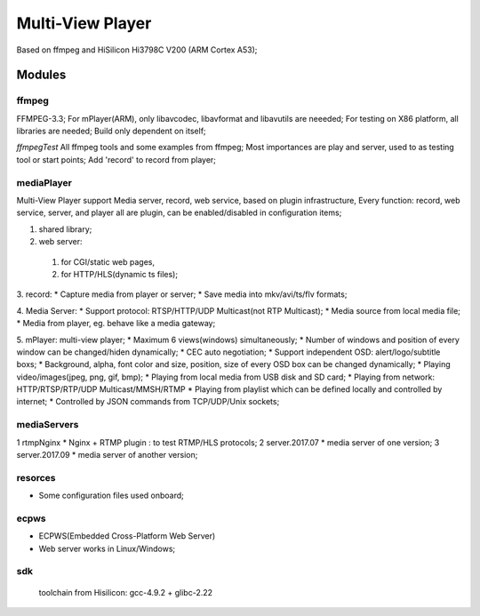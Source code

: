 =================
Multi-View Player
=================

Based on ffmpeg and HiSilicon Hi3798C V200 (ARM Cortex A53);

Modules
=======

ffmpeg
-------
FFMPEG-3.3;
For mPlayer(ARM), only libavcodec, libavformat and libavutils are neeeded;
For testing on X86 platform, all libraries are needed;
Build only dependent on itself;

*ffmpegTest*
All ffmpeg tools and some examples from ffmpeg;
Most importances are play and server, used to as testing tool or start points;
Add 'record' to record from player;


mediaPlayer
--------
Multi-View Player support Media server, record, web service, based on plugin infrastructure,
Every function: record, web service, server, and player all are plugin, can be enabled/disabled
in configuration items;

1. shared library;
2. web server: 
  1) for CGI/static web pages,
  2) for HTTP/HLS(dynamic ts files);
3. record: 
* Capture media from player or server;
* Save media into mkv/avi/ts/flv formats;

4. Media Server:
* Support protocol: RTSP/HTTP/UDP Multicast(not RTP Multicast);
* Media source from local media file;
* Media from player, eg. behave like a media gateway;

5. mPlayer: multi-view player;
* Maximum 6 views(windows) simultaneously;
* Number of windows and position of every window can be changed/hiden dynamically;
* CEC auto negotiation;
* Support independent OSD: alert/logo/subtitle boxs;
* Background, alpha, font color and size, position, size of every OSD box can be changed dynamically;
* Playing video/images(jpeg, png, gif, bmp);
* Playing from local media from USB disk and SD card;
* Playing from network: HTTP/RTSP/RTP/UDP Multicast/MMSH/RTMP
* Playing from playlist which can be defined locally and controlled by internet;
* Controlled by JSON commands from TCP/UDP/Unix sockets;


mediaServers
------------
1 rtmpNginx
* Nginx + RTMP plugin : to test RTMP/HLS protocols;
2 server.2017.07
* media server of one version;
3 server.2017.09
* media server of another version;


resorces
--------
* Some configuration files used onboard;


ecpws
-----
* ECPWS(Embedded Cross-Platform Web Server)
* Web server works in Linux/Windows;


sdk
---
 toolchain from Hisilicon: gcc-4.9.2 + glibc-2.22 

				